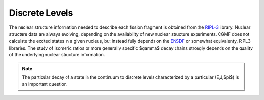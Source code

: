 Discrete Levels
===============

The nuclear structure information needed to describe each fission fragment is obtained from the `RIPL-3 <https://www-nds.iaea.org/RIPL-3/>`_ library. Nuclear structure data are always evolving, depending on the availability of new nuclear structure experiments. CGMF does not calculate the excited states in a given nucleus, but instead fully depends on the `ENSDF <http://www.nndc.bnl.gov/ensdf/>`_ or somewhat equivalenty, RIPL3 libraries. The study of isomeric ratios or more generally specific $\gamma$ decay chains strongly depends on the quality of the underlying nuclear structure information. 

.. note:: The particular decay of a state in the continuum to discrete levels characterized by a particular (E,J,$\pi$) is an important question.






